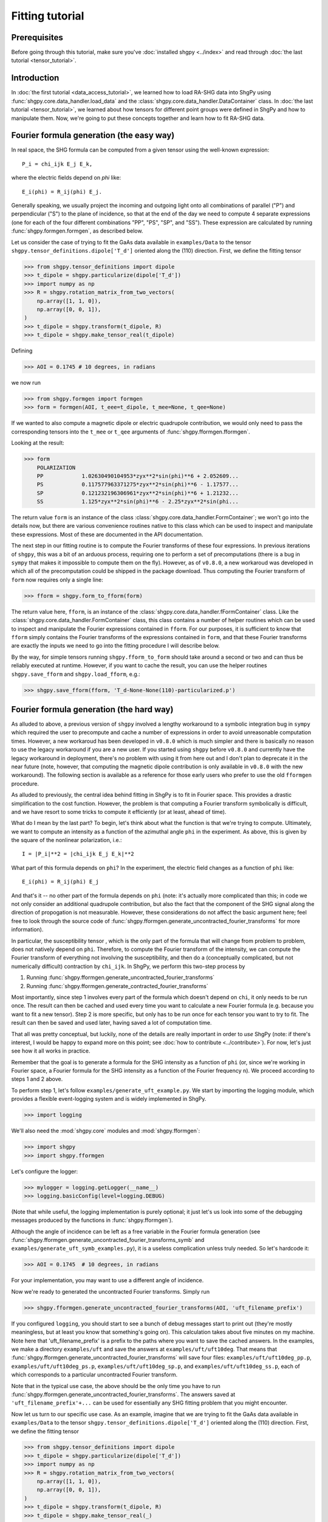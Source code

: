 Fitting tutorial
================

Prerequisites
-------------

Before going through this tutorial, make sure you've :doc:`installed shgpy <../index>` and read through :doc:`the last tutorial <tensor_tutorial>`.

Introduction
------------

In :doc:`the first tutorial <data_access_tutorial>`, we learned how to load RA-SHG data into ShgPy using :func:`shgpy.core.data_handler.load_data` and the :class:`shgpy.core.data_handler.DataContainer` class. In :doc:`the last tutorial <tensor_tutorial>`, we learned about how tensors for different point groups were defined in ShgPy and how to manipulate them. Now, we're going to put these concepts together and learn how to fit RA-SHG data.

Fourier formula generation (the easy way)
-----------------------------------------

In real space, the SHG formula can be computed from a given tensor using the well-known expression::

    P_i = chi_ijk E_j E_k,

where the electric fields depend on `phi` like::

    E_i(phi) = R_ij(phi) E_j.

Generally speaking, we usually project the incoming and outgoing light onto all combinations of parallel ("P") and perpendicular ("S") to the plane of incidence, so that at the end of the day we need to compute 4 separate expressions (one for each of the four different combinations "PP", "PS", "SP", and "SS"). These expression are calculated by running :func:`shgpy.formgen.formgen`, as described below.

Let us consider the case of trying to fit the GaAs data available in ``examples/Data`` to the tensor ``shgpy.tensor_definitions.dipole['T_d']`` oriented along the (110) direction. First, we define the fitting tensor

>>> from shgpy.tensor_definitions import dipole
>>> t_dipole = shgpy.particularize(dipole['T_d'])
>>> import numpy as np
>>> R = shgpy.rotation_matrix_from_two_vectors(
    np.array([1, 1, 0]),
    np.array([0, 0, 1]),
)
>>> t_dipole = shgpy.transform(t_dipole, R)
>>> t_dipole = shgpy.make_tensor_real(t_dipole)

Defining

>>> AOI = 0.1745 # 10 degrees, in radians

we now run

>>> from shgpy.formgen import formgen
>>> form = formgen(AOI, t_eee=t_dipole, t_mee=None, t_qee=None)

If we wanted to also compute a magnetic dipole or electric quadrupole contribution, we would only need to pass the corresponding tensors into the ``t_mee`` or ``t_qee`` arguments of :func:`shgpy.fformgen.fformgen`.

Looking at the result:

>>> form
    POLARIZATION                                                   
    PP            1.02630490104953*zyx**2*sin(phi)**6 + 2.052609...
    PS            0.117577963371275*zyx**2*sin(phi)**6 - 1.17577...
    SP            0.121232196306961*zyx**2*sin(phi)**6 + 1.21232...
    SS            1.125*zyx**2*sin(phi)**6 - 2.25*zyx**2*sin(phi...

The return value ``form`` is an instance of the class :class:`shgpy.core.data_handler.FormContainer`; we won't go into the details now, but there are various convenience routines native to this class which can be used to inspect and manipulate these expressions. Most of these are documented in the API documentation.

The next step in our fitting routine is to compute the Fourier transforms of these four expressions. In previous iterations of ``shgpy``, this was a bit of an arduous process, requiring one to perform a set of precomputations (there is a bug in ``sympy`` that makes it impossible to compute them on the fly). However, as of ``v0.8.0``, a new workaroud was developed in which all of the precomputation could be shipped in the package download. Thus computing the Fourier transform of ``form`` now requires only a single line:

>>> fform = shgpy.form_to_fform(form)

The return value here, ``fform``, is an instance of the :class:`shgpy.core.data_handler.fFormContainer` class. Like the :class:`shgpy.core.data_handler.FormContainer` class, this class contains a number of helper routines which can be used to inspect and manipulate the Fourier expressions contained in ``fform``. For our purposes, it is sufficient to know that ``fform`` simply contains the Fourier transforms of the expressions contained in ``form``, and that these Fourier transforms are exactly the inputs we need to go into the fitting procedure I will describe below.

By the way, for simple tensors running ``shgpy.fform_to_form`` should take around a second or two and can thus be reliably executed at runtime. However, if you want to cache the result, you can use the helper routines ``shgpy.save_fform`` and ``shgpy.load_fform``, e.g.:

>>> shgpy.save_fform(fform, 'T_d-None-None(110)-particularized.p')

Fourier formula generation (the hard way)
-----------------------------------------

As alluded to above, a previous version of ``shgpy`` involved a lengthy workaround to a symbolic integration bug in ``sympy`` which required the user to precompute and cache a number of expressions in order to avoid unreasonable computation times. However, a new workaroud has been developed in ``v0.8.0`` which is much simpler and there is basically no reason to use the legacy workaround if you are a new user. If you started using ``shgpy`` before ``v0.8.0`` and currently have the legacy workaround in deployment, there's no problem with using it from here out and I don't plan to deprecate it in the near future (note, however, that computing the magnetic dipole contribution is only available in ``v0.8.0`` with the new workaround). The following section is available as a reference for those early users who prefer to use the old ``fformgen`` procedure.

As alluded to previously, the central idea behind fitting in ShgPy is to fit in Fourier space. This provides a drastic simplification to the cost function. However, the problem is that computing a Fourier transform symbolically is difficult, and we have resort to some tricks to compute it efficiently (or at least, ahead of time).

What do I mean by the last part? To begin, let's think about what the function is that we're trying to compute. Ultimately, we want to compute an intensity as a function of the azimuthal angle ``phi`` in the experiment. As above, this is given by the square of the nonlinear polarization, i.e.::

    I = |P_i|**2 = |chi_ijk E_j E_k|**2

What part of this formula depends on ``phi``? In the experiment, the electric field changes as a function of ``phi`` like::

    E_i(phi) = R_ij(phi) E_j

And that's it -- no other part of the formula depends on ``phi`` (note: it's actually more complicated than this; in code we not only consider an additional quadrupole contribution, but also the fact that the component of the SHG signal along the direction of propogation is not measurable. However, these considerations do not affect the basic argument here; feel free to look through the source code of :func:`shgpy.fformgen.generate_uncontracted_fourier_transforms` for more information).

In particular, the susceptibility tensor , which is the only part of the formula that will change from problem to problem, does not natively depend on ``phi``. Therefore, to compute the Fourier transform of the intensity, we can compute the Fourier transform of everything not involving the susceptibility, and then do a (conceptually complicated, but not numerically difficult) contraction by ``chi_ijk``. In ShgPy, we perform this two-step process by

1. Running :func:`shgpy.fformgen.generate_uncontracted_fourier_transforms`
2. Running :func:`shgpy.fformgen.generate_contracted_fourier_transforms`

Most importantly, since step 1 involves every part of the formula which doesn't depend on ``chi``, it only needs to be run once. The result can then be cached and used every time you want to calculate a new Fourier formula (e.g. because you want to fit a new tensor). Step 2 is more specific, but only has to be run once for each tensor you want to try to fit. The result can then be saved and used later, having saved a lot of computation time.

That all was pretty conceptual, but luckily, none of the details are really important in order to *use* ShgPy (note: if there's interest, I would be happy to expand more on this point; see :doc:`how to contribute <../contribute>`). For now, let's just see how it all works in practice.

Remember that the goal is to generate a formula for the SHG intensity as a function of ``phi`` (or, since we're working in Fourier space, a Fourier formula for the SHG intensity as a function of the Fourier frequency ``n``). We proceed according to steps 1 and 2 above.

To perform step 1, let's follow ``examples/generate_uft_example.py``. We start by importing the logging module, which provides a flexible event-logging system and is widely implemented in ShgPy.

>>> import logging

We'll also need the :mod:`shgpy.core` modules and :mod:`shgpy.fformgen`:

>>> import shgpy
>>> import shgpy.fformgen

Let's configure the logger:

>>> mylogger = logging.getLogger(__name__)
>>> logging.basicConfig(level=logging.DEBUG)

(Note that while useful, the logging implementation is purely optional; it just let's us look into some of the debugging messages produced by the functions in :func:`shgpy.fformgen`).

Although the angle of incidence can be left as a free variable in the Fourier formula generation (see :func:`shgpy.fformgen.generate_uncontracted_fourier_transforms_symb` and ``examples/generate_uft_symb_examples.py``), it is a useless complication unless truly needed. So let's hardcode it:

>>> AOI = 0.1745  # 10 degrees, in radians

For your implementation, you may want to use a different angle of incidence.

Now we're ready to generated the uncontracted Fourier transforms. Simply run

>>> shgpy.fformgen.generate_uncontracted_fourier_transforms(AOI, 'uft_filename_prefix')

If you configured ``logging``, you should start to see a bunch of debug messages start to print out (they're mostly meaningless, but at least you know that something's going on). This calculation takes about five minutes on my machine. Note here that 'uft_filename_prefix' is a prefix to the paths where you want to save the cached answers. In the examples, we make a directory ``examples/uft`` and save the answers at ``examples/uft/uft10deg``. That means that :func:`shgpy.fformgen.generate_uncontracted_fourier_transforms` will save four files: ``examples/uft/uft10deg_pp.p``, ``examples/uft/uft10deg_ps.p``, ``examples/uft/uft10deg_sp.p``, and ``examples/uft/uft10deg_ss.p``, each of which corresponds to a particular uncontracted Fourier transform.

Note that in the typical use case, the above should be the only time you have to run :func:`shgpy.fformgen.generate_uncontracted_fourier_transforms`. The answers saved at ``'uft_filename_prefix'+...`` can be used for essentially any SHG fitting problem that you might encounter.

Now let us turn to our specific use case. As an example, imagine that we are trying to fit the GaAs data available in ``examples/Data`` to the tensor ``shgpy.tensor_definitions.dipole['T_d']`` oriented along the (110) direction. First, we define the fitting tensor

>>> from shgpy.tensor_definitions import dipole
>>> t_dipole = shgpy.particularize(dipole['T_d'])
>>> import numpy as np
>>> R = shgpy.rotation_matrix_from_two_vectors(
    np.array([1, 1, 0]),
    np.array([0, 0, 1]),
)
>>> t_dipole = shgpy.transform(t_dipole, R)
>>> t_dipole = shgpy.make_tensor_real(_)

We're not going to add any quadrupole contribution, so we can set the quadrupole tensor to zero:

>>> import sympy
>>> t_quad = np.zeros(shape=(3,3,3,3), dype=sympy.Expr)

Lastly, we'll define the place that we want to save the Fourier formula

>>> save_filename = 'T_d-None-None(110)-particularized.p'

(Note: this is the typical filename convention for Fourier formulas. It denotes the dipole, surface, and quadrupole tensors used, the orientation, and the fact that the tensor was particularized.)

Finally, we run

>>> shgpy.fformgen.generate_contracted_fourier_transforms(save_filename, 'uft/uft10deg', t_dipole, t_quad, ndigits=4)

On my machine, this takes about five to ten minutes, depending on the complexity of the susceptibility tensors. When it completes, the function will save a pickled Fourier formula object to the location specified by ``save_filename``.

What we've just done is by far the most difficult step (both conceptually and computationally) in ShgPy, but it is easily worth it. By spending 10-15 minutes of computation time now, we have dramatically simplified the routines that we are about to run in the next section of this tutorial.

The final step: fitting your first RA-SHG data
----------------------------------------------

All that's left now is to load the Fourier formula just generated (at ``'T_d-None-None(110)-particularized.p'``) into ShgPy, load the data that we want to fit, and then run one of the functions in :mod:`shgpy.fformfit`.

Before we begin, let's recall from :doc:`the first tutorial <data_access_tutorial>` how we loaded RA-SHG data into ShgPy. In that tutorial, we loaded the data into an instance of the special class :class:`shgpy.core.data_handler.DataContainer`, and noted that other datatypes would be loaded into similar objects when it came to actually doing the fitting.

Let's review these other datatypes now. First, we consider the class :class:`shgpy.core.data_handler.fDataContainer`, which, in brief, simply contains the Fourier transform of the sort of data which would go into a :class:`shgpy.core.data_handler.DataContainer` instance. Like :class:`shgpy.core.data_handler.DataContainer`, it also includes methods for scaling and phase-shifting the data contained in it.

To create an instance of :class:`shgpy.core.data_handler.fDataContainer`, one can load a dataset into a :class:`shgpy.core.data_handler.DataContainer` instance and then convert it using :func:`shgpy.core.data_handler.dat_to_fdat`, or use the function :func:`shgpy.core.data_handler.load_data_and_fourier_transform`, which does both at the same time:

>>> data_filenames_dict = {
    'PP':'Data/dataPP.csv',
    'PS':'Data/dataPS.csv',
    'SP':'Data/dataSP.csv',
    'SS':'Data/dataSS.csv',
}
>>> dat, fdat = shgpy.load_data_and_fourier_transform(data_filenames_dict, 'degrees')

Ultimately, it is the data contained in an :func:`shgpy.core.data_handler.fDataContainer` object that we are going to want to fit to.

The fitting formula, on the other other hand, is stored in a related object called :class:`shgpy.core.data_handler.fFormContainer`. To create an instance of :class:`shgpy.core.data_handler.fFormContainer`, simply load the Fourier formula we just created

>>> fform_filename = 'T_d-None-None(110)-particularized.p'
>>> fform = shgpy.load_fform(fform_filename)

(By the way, this would be a good time to read the documentation provided in :mod:`shgpy.core.data_handler` to familiarize oneself with these functions).

There is one more fitting parameter which is not captured by :func:`shgpy.fformgen.generate_contracted_fourier_transforms`, which is the relative phase shift between the data and the fitting formula. So let's phase shift the formula by an arbitrary angle.

>>> from shgpy.shg_symbols import psi
>>> fform.apply_phase_shift(psi)

The fitting routines require an initial guess; let's just guess 1 for each parameter:

>>> guess_dict = {}
>>> for fs in fform.get_free_symbols():
>>>     guess_dict[fs] = 1

And now we're finally ready to run the fitting:

>>> from shgpy.fformfit import least_squares_fit
>>> ret = least_squares_fit(fform, fdat, guess_dict)

Here, ``ret`` is an instance of the `scipy.optimize.OptimizeResult <https://docs.scipy.org/doc/scipy/reference/generated/scipy.optimize.OptimizeResult.html#scipy.optimize.OptimizeResult>`_ class, see the documentation in that link for more information. The most important attribute of ``ret`` for us is the answer:

>>> ret.xdict
{psi: 1.5914701873213561, zyx: 1.2314580678986173}

In addition to :func:`shgpy.fformfit.least_squares_fit`, there are a couple of other routines available for fitting RA-SHG data. The most useful one for most problems is actually :func:`shgpy.fformfit.basinhopping_fit` (and its cousins, see the :mod:`shgpy.fformfit` reference), which is based on the `scipy.optimize.basinhopping <https://docs.scipy.org/doc/scipy/reference/generated/scipy.optimize.basinhopping.html#scipy.optimize.basinhopping>`_ function provided by SciPy. It is specifically designed to treat problems with many local minima and degrees of freedom. In the future, further fitting routines will be added, if there is interest (see :doc:`how to contribute <../contribute>`).

A variant of the basinhopping algorithm which is also included in :mod:`shgpy.fformfit` is :func:`shgpy.fformfit.dual_annealing_fit`. See the API documentation for more information.

Before concluding this tutorial, let me add one more comment about one important capability of this software. Once the fitting routine has finished generating the appropriate energy cost expression using ``fform`` and ``fdat``, it turns it into C code using ``sympy.utilities.codegen`` and compiles a shared object file, which it runs using ``ctypes`` during the fitting process. This drastically reduces computation time for complicated fitting functions, for which I've found ``sympy.lambdify`` to be extremely slow. As a result, if you want to save the generated shared object file and then load it for the next simulation, you can use the ``save_cost_func_filename`` and ``load_cost_func_filename`` options (and those related to them) in the fitting routines of :mod:`shgpy.fformfit`. If you'd like to generate the cost function without running the fitting routine directly afterwards (as opposed to running them in series, which, for backwards-compatibility, is what the aforementioned :mod:`shgpy.fformfit` routines do), use :func:`shgpy.fformfit.gen_cost_func`.

Furthermore, if you have a cost function generated by :func:`shgpy.fformfit.gen_cost_func`, you can then use the extensive set of routines in ``scipy.optimize`` (or even a different ``scipy.optimize`` wrapper, like LMFIT) to write your own specialized fitting procedure. These days, when I do RA-SHG fitting in my own research, I almost never use the wrapper functions in :mod:`shgpy.fformfit` like :func:`shgpy.fformfit.basinhopping_fit`; rather, I generate a cost function with :func:`shgpy.fformfit.gen_cost_func` (or, for even more control, a model function using :func:`shgpy.fformfit.get_model_func`), and then use LMFIT to minimize that cost function. Setting up LMFIT for this purpose is beyond the scope of this tutorial, but basic examples can be found in ``examples/fit_model_func_example.py`` and ``examples/fit_cost_func_example.py``.


Conclusion
----------

This concludes the ShgPy tutorials. For more information, I recommend looking through the :doc:`API <../modules>`; there are a lot of important functions there which we haven't covered here but may be useful for your application. And, as always, if you have questions please feel free to :doc:`contact me <../contact>`.
